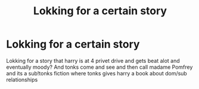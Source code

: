 #+TITLE: Lokking for a certain story

* Lokking for a certain story
:PROPERTIES:
:Author: kdog579
:Score: 2
:DateUnix: 1537979400.0
:DateShort: 2018-Sep-26
:END:
Lokking for a story that harry is at 4 privet drive and gets beat alot and eventually moody? And tonks come and see and then call madame Pomfrey and its a sub!tonks fiction where tonks gives harry a book about dom/sub relationships

